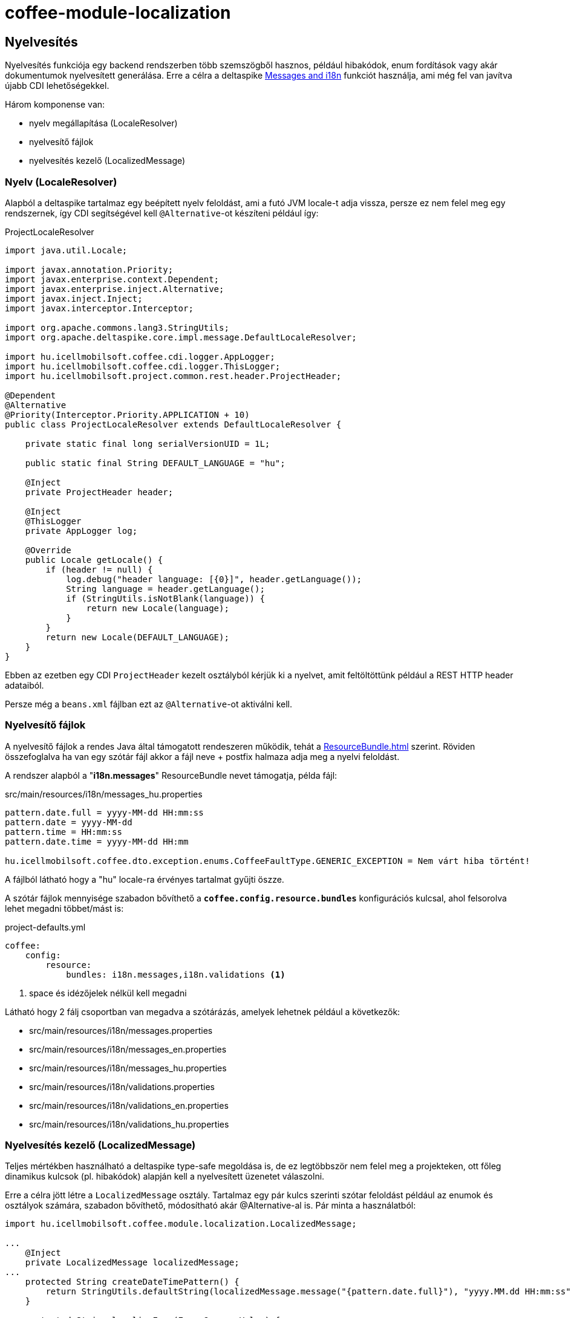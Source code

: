 [#common_module_coffee-module-localization]
= coffee-module-localization

== Nyelvesítés
Nyelvesítés funkciója egy backend rendszerben több szemszögből hasznos, például hibakódok,
enum fordítások vagy akár dokumentumok nyelvesített generálása.
Erre a célra a deltaspike
http://deltaspike.apache.org/documentation/core.html#Messagesandi18n[Messages and i18n]
funkciót használja, ami még fel van javítva újabb CDI lehetőségekkel.

Három komponense van:

* nyelv megállapítása (LocaleResolver)
* nyelvesítő fájlok
* nyelvesítés kezelő (LocalizedMessage)

=== Nyelv (LocaleResolver)
Alapból a deltaspike tartalmaz egy beépített nyelv feloldást,
ami a futó JVM locale-t adja vissza,
persze ez nem felel meg egy rendszernek,
így CDI segítségével kell `@Alternative`-ot készíteni például így:

.ProjectLocaleResolver
[source,java]
----
import java.util.Locale;

import javax.annotation.Priority;
import javax.enterprise.context.Dependent;
import javax.enterprise.inject.Alternative;
import javax.inject.Inject;
import javax.interceptor.Interceptor;

import org.apache.commons.lang3.StringUtils;
import org.apache.deltaspike.core.impl.message.DefaultLocaleResolver;

import hu.icellmobilsoft.coffee.cdi.logger.AppLogger;
import hu.icellmobilsoft.coffee.cdi.logger.ThisLogger;
import hu.icellmobilsoft.project.common.rest.header.ProjectHeader;

@Dependent
@Alternative
@Priority(Interceptor.Priority.APPLICATION + 10)
public class ProjectLocaleResolver extends DefaultLocaleResolver {

    private static final long serialVersionUID = 1L;

    public static final String DEFAULT_LANGUAGE = "hu";

    @Inject
    private ProjectHeader header;

    @Inject
    @ThisLogger
    private AppLogger log;

    @Override
    public Locale getLocale() {
        if (header != null) {
            log.debug("header language: [{0}]", header.getLanguage());
            String language = header.getLanguage();
            if (StringUtils.isNotBlank(language)) {
                return new Locale(language);
            }
        }
        return new Locale(DEFAULT_LANGUAGE);
    }
}
----
Ebben az ezetben egy CDI `ProjectHeader` kezelt osztályból kérjük ki a nyelvet,
amit feltöltöttünk például a REST HTTP header adataiból.

Persze még a `beans.xml` fájlban ezt az `@Alternative`-ot aktiválni kell.

=== Nyelvesítő fájlok
A nyelvesítő fájlok a rendes Java által támogatott rendeszeren működik,
tehát a
https://docs.oracle.com/en/java/javase/11/docs/api/java.base/java/util/ResourceBundle.html[ResourceBundle.html]
szerint.
Röviden összefoglalva ha van egy szótár fájl akkor a fájl neve + postfix halmaza adja meg a nyelvi feloldást.

A rendszer alapból a "*i18n.messages*" ResourceBundle nevet támogatja, példa fájl:

.src/main/resources/i18n/messages_hu.properties
[source,properties]
----
pattern.date.full = yyyy-MM-dd HH:mm:ss
pattern.date = yyyy-MM-dd
pattern.time = HH:mm:ss
pattern.date.time = yyyy-MM-dd HH:mm

hu.icellmobilsoft.coffee.dto.exception.enums.CoffeeFaultType.GENERIC_EXCEPTION = Nem várt hiba történt!
----
A fájlból látható hogy a "hu" locale-ra érvényes tartalmat gyűjti öszze.

A szótár fájlok mennyisége szabadon bővíthető a `*coffee.config.resource.bundles*` konfigurációs kulcsal,
ahol felsorolva lehet megadni többet/mást is:

.project-defaults.yml
[source,yaml]
----
coffee:
    config:
        resource:
            bundles: i18n.messages,i18n.validations <1>
----
<1> space és idézőjelek nélkül kell megadni

Látható hogy 2 fálj csoportban van megadva a szótárázás, amelyek lehetnek például a következők:

* src/main/resources/i18n/messages.properties
* src/main/resources/i18n/messages_en.properties
* src/main/resources/i18n/messages_hu.properties
* src/main/resources/i18n/validations.properties
* src/main/resources/i18n/validations_en.properties
* src/main/resources/i18n/validations_hu.properties

=== Nyelvesítés kezelő (LocalizedMessage)
Teljes mértékben használható a deltaspike type-safe megoldása is,
de ez legtöbbször nem felel meg a projekteken,
ott főleg dinamikus kulcsok (pl. hibakódok) alapján kell a nyelvesített üzenetet válaszolni.

Erre a célra jött létre a `LocalizedMessage` osztály.
Tartalmaz egy pár kulcs szerinti szótar feloldást például az enumok és osztályok számára,
szabadon bővíthető, módosítható akár @Alternative-al is.
Pár minta a használatból:

[source,java]
----
import hu.icellmobilsoft.coffee.module.localization.LocalizedMessage;

...
    @Inject
    private LocalizedMessage localizedMessage;
...
    protected String createDateTimePattern() {
        return StringUtils.defaultString(localizedMessage.message("{pattern.date.full}"), "yyyy.MM.dd HH:mm:ss");
    }

    protected String localizeEnum(Enum<?> enumValue) {
        return localizedMessage.message(enumValue);
    }

    protected String getMessage(String faultType) {
        return localizedMessage.message(GeneralExceptionMapper.class, faultType);
    }
...
----

